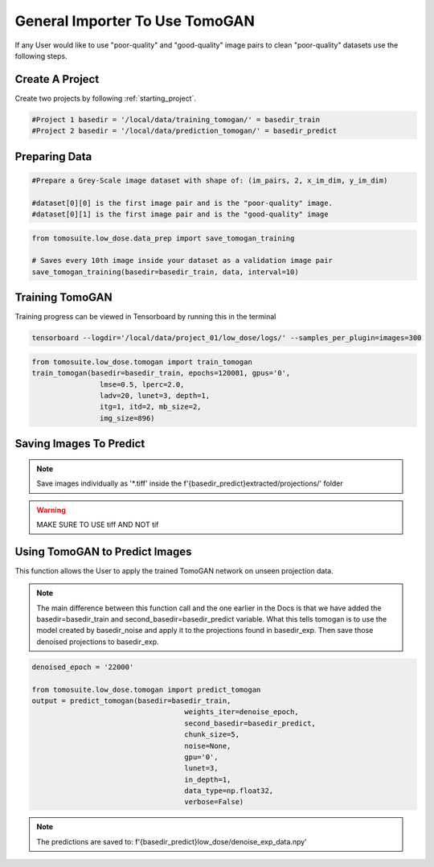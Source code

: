 ================================
General Importer To Use TomoGAN
================================

If any User would like to use "poor-quality" and "good-quality" image pairs to clean "poor-quality" datasets use the following steps.


Create A Project
================
Create two projects by following :ref:`starting_project`.

.. code:: python

    #Project 1 basedir = '/local/data/training_tomogan/' = basedir_train
    #Project 2 basedir = '/local/data/prediction_tomogan/' = basedir_predict


Preparing Data
==============

.. code:: python

    #Prepare a Grey-Scale image dataset with shape of: (im_pairs, 2, x_im_dim, y_im_dim)

    #dataset[0][0] is the first image pair and is the "poor-quality" image.
    #dataset[0][1] is the first image pair and is the "good-quality" image

.. code:: python

    from tomosuite.low_dose.data_prep import save_tomogan_training
    
    # Saves every 10th image inside your dataset as a validation image pair
    save_tomogan_training(basedir=basedir_train, data, interval=10)
    

Training TomoGAN
================
Training progress can be viewed in Tensorboard by running this in the terminal

.. code:: python

    tensorboard --logdir='/local/data/project_01/low_dose/logs/' --samples_per_plugin=images=300

.. code:: python

    from tomosuite.low_dose.tomogan import train_tomogan
    train_tomogan(basedir=basedir_train, epochs=120001, gpus='0',
                    lmse=0.5, lperc=2.0, 
                    ladv=20, lunet=3, depth=1,
                    itg=1, itd=2, mb_size=2,
                    img_size=896)


Saving Images To Predict
========================

.. note::

    Save images individually as '*.tiff' inside the f'{basedir_predict}extracted/projections/' folder
    
.. warning::
    
    MAKE SURE TO USE tiff AND NOT tif


Using TomoGAN to Predict Images
===============================

This function allows the User to apply the trained TomoGAN network on unseen projection data. 

.. note::

    The main difference between this function call and the one earlier in the Docs is that we have added the basedir=basedir_train and second_basedir=basedir_predict variable. What this tells tomogan is to use the model created by basedir_noise and apply it to the projections found in basedir_exp. Then save those denoised projections to basedir_exp.
    
.. code:: python

    denoised_epoch = '22000'

    from tomosuite.low_dose.tomogan import predict_tomogan
    output = predict_tomogan(basedir=basedir_train, 
                                        weights_iter=denoise_epoch,
                                        second_basedir=basedir_predict,
                                        chunk_size=5,
                                        noise=None,
                                        gpu='0',
                                        lunet=3,
                                        in_depth=1,
                                        data_type=np.float32,
                                        verbose=False)
                                        
                                        
                                        
.. note::

    The predictions are saved to: f'{basedir_predict}low_dose/denoise_exp_data.npy'